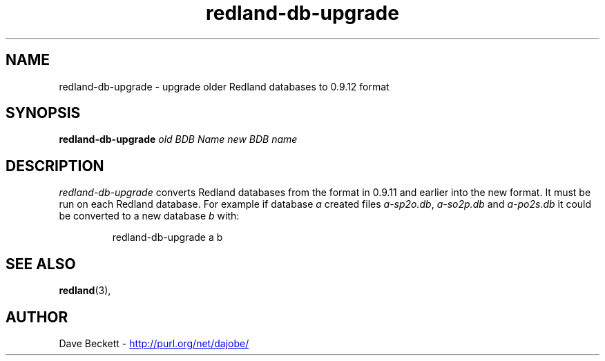 .\"                                      Hey, EMACS: -*- nroff -*-
.\"
.\" redland-db-upgrade.1 - Redland database upgrade utility manual page
.\"
.\" $Id: redland-db-upgrade.1,v 1.2 2003/08/19 19:51:45 cmdjb Exp $
.\"
.\" Copyright (C) 2003 David Beckett - http://purl.org/net/dajobe/
.\" Institute for Learning and Research Technology - http://www.ilrt.org/
.\" University of Bristol - http://www.bristol.ac.uk/
.\"
.TH redland-db-upgrade 1 "2003-08-19"
.\" Please adjust this date whenever revising the manpage.
.SH NAME
redland-db-upgrade \- upgrade older Redland databases to 0.9.12 format
.SH SYNOPSIS
.B redland-db-upgrade
\fIold BDB Name\fP \fInew BDB name\fP
.SH DESCRIPTION
\fIredland-db-upgrade\fP converts Redland databases from the format
in 0.9.11 and earlier into the new format.  It must be run on
each Redland database.  For example if database \fIa\fP
created files \fIa-sp2o.db\fP,  \fIa-so2p.db\fP and  \fIa-po2s.db\fP
it could be converted to a new database \fIb\fP with:
.IP
redland-db-upgrade a b
.SH SEE ALSO
.BR redland (3),
.SH AUTHOR
Dave Beckett - 
.UR http://purl.org/net/dajobe/
http://purl.org/net/dajobe/
.UE
